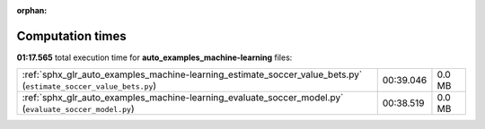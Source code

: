 
:orphan:

.. _sphx_glr_auto_examples_machine-learning_sg_execution_times:

Computation times
=================
**01:17.565** total execution time for **auto_examples_machine-learning** files:

+------------------------------------------------------------------------------------------------------------------+-----------+--------+
| :ref:`sphx_glr_auto_examples_machine-learning_estimate_soccer_value_bets.py` (``estimate_soccer_value_bets.py``) | 00:39.046 | 0.0 MB |
+------------------------------------------------------------------------------------------------------------------+-----------+--------+
| :ref:`sphx_glr_auto_examples_machine-learning_evaluate_soccer_model.py` (``evaluate_soccer_model.py``)           | 00:38.519 | 0.0 MB |
+------------------------------------------------------------------------------------------------------------------+-----------+--------+
